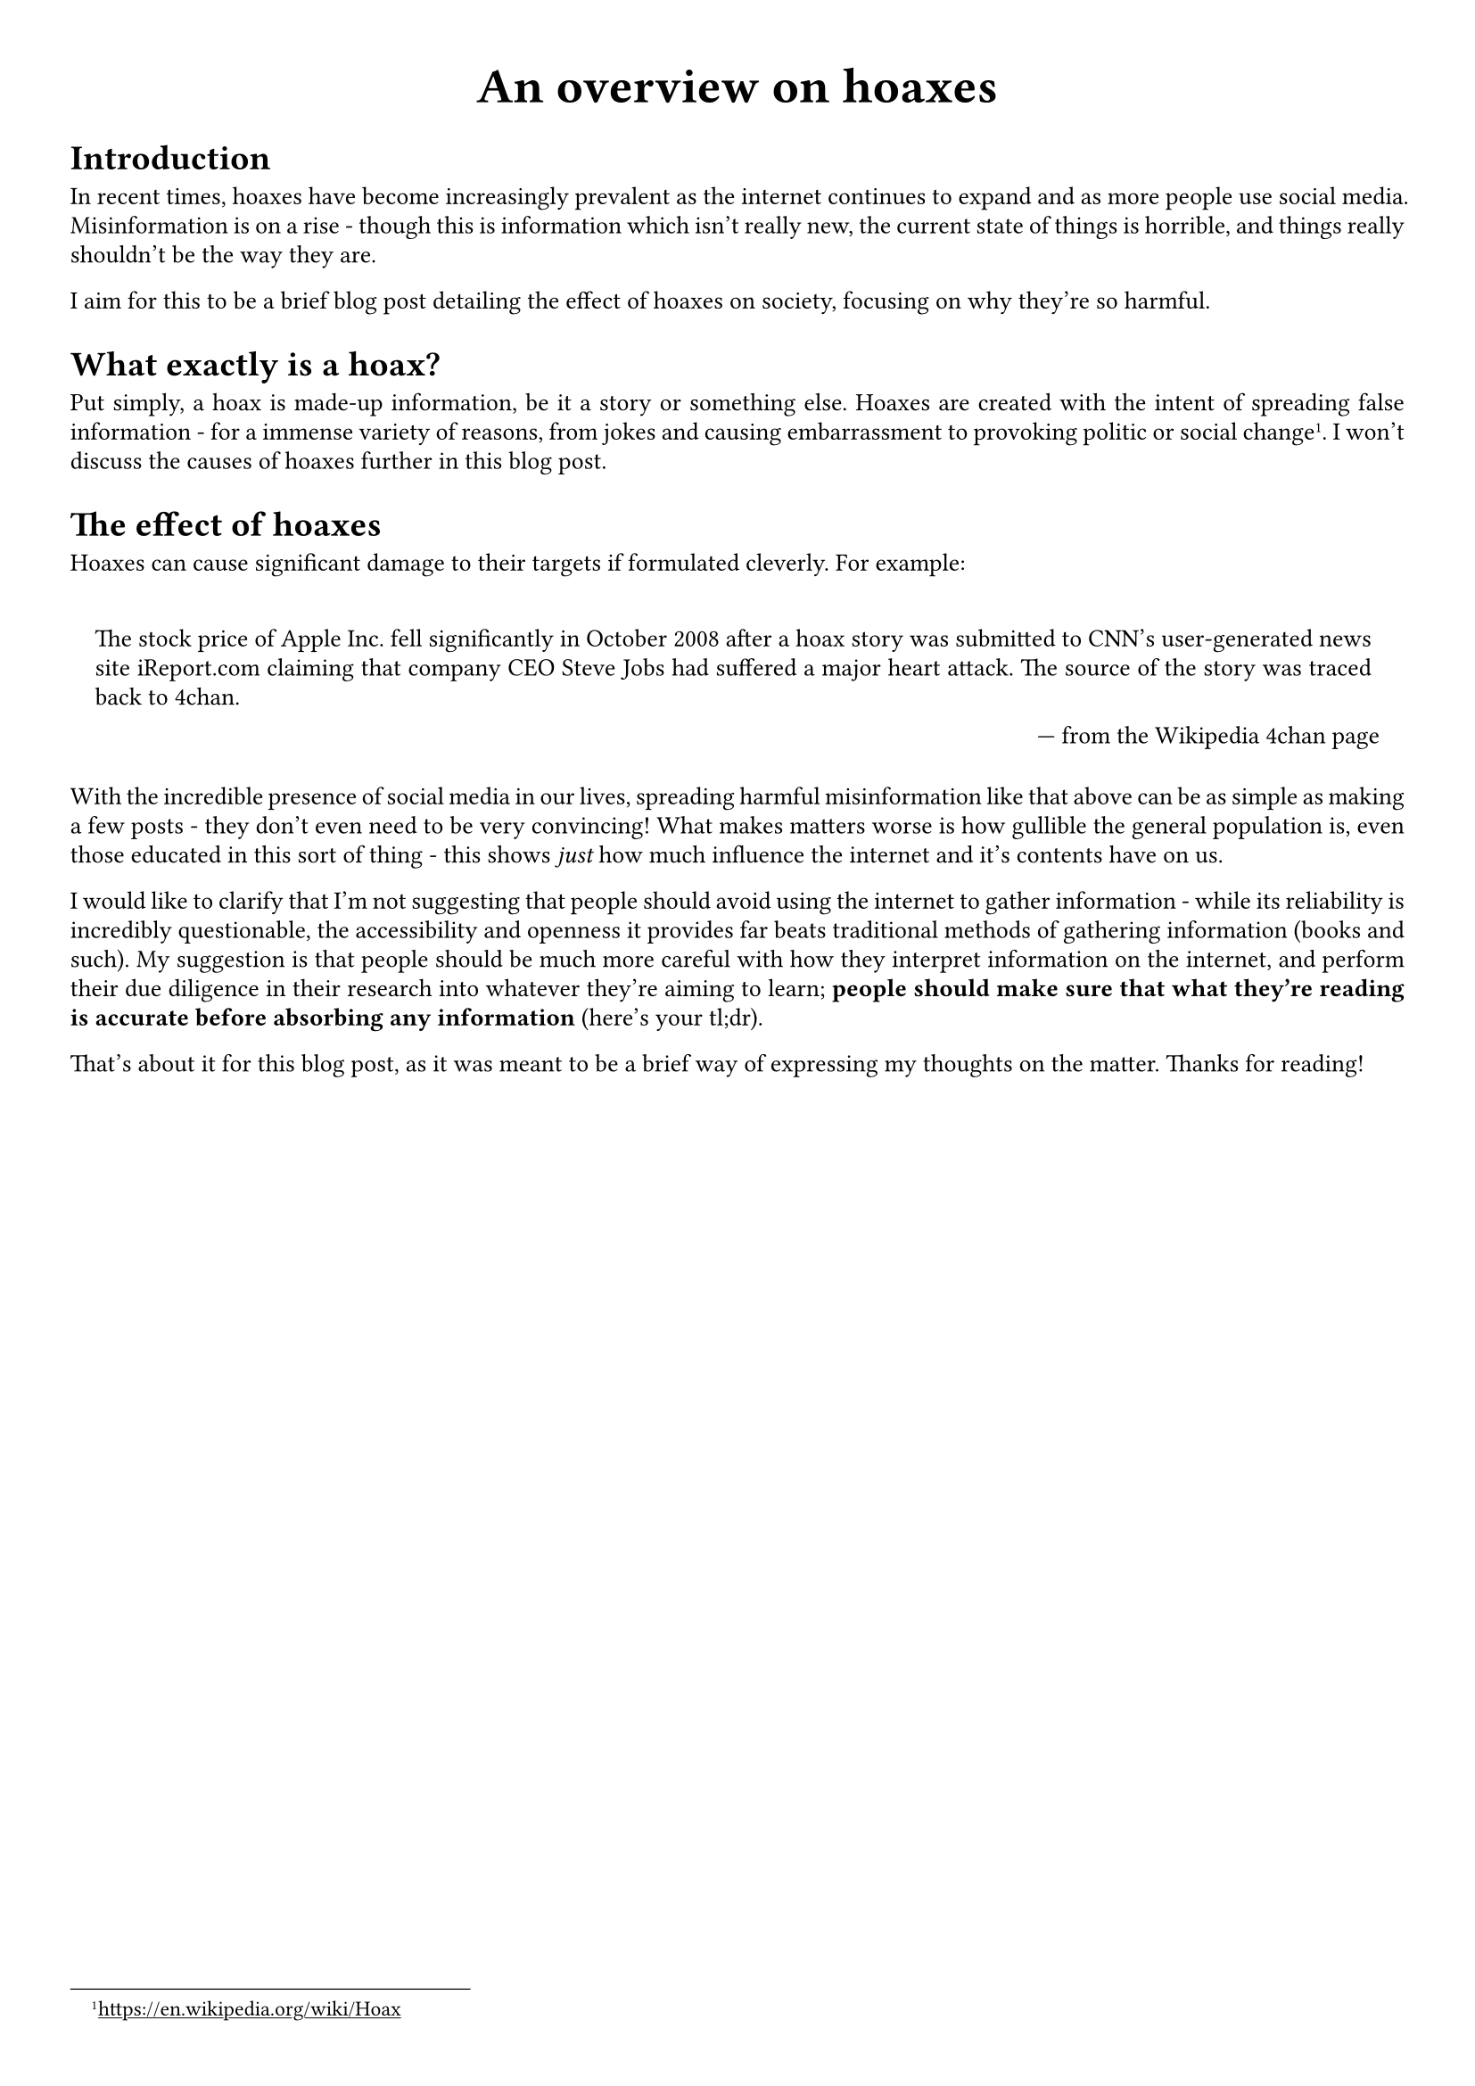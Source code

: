 #show link: underline
#set text(
  font: "ETBembo",
  size: 10pt)
#set page(
  paper: "a4",
  margin: 1cm,
)
#set par(
  justify: true,
  leading: 0.52em,
)

#align(center, text(20pt)[
  *An overview on hoaxes*
])

= Introduction
In recent times, hoaxes have become increasingly prevalent as the
internet continues to expand and as more people use social media.
Misinformation is on a rise - though this is information which isn’t
really new, the current state of things is horrible, and things really
shouldn’t be the way they are.

I aim for this to be a brief blog post detailing the effect of hoaxes on
society, focusing on why they’re so harmful.

= What exactly is a hoax?
Put simply, a hoax is made-up information, be it a story or something
else. Hoaxes are created with the intent of spreading false information - for a immense variety of reasons, from jokes and causing embarrassment
to provoking politic or social change #footnote[https://en.wikipedia.org/wiki/Hoax]. I won’t discuss
the causes of hoaxes further in this blog post.

= The effect of hoaxes
Hoaxes can cause significant damage to their targets if formulated
cleverly. For example:

#quote(block: true, attribution: "from the Wikipedia 4chan page")[
The stock price of Apple Inc.~fell significantly in October 2008 after a
hoax story was submitted to CNN’s user-generated news site iReport.com
claiming that company CEO Steve Jobs had suffered a major heart attack.
The source of the story was traced back to 4chan.
]

With the incredible presence of social media in our lives, spreading
harmful misinformation like that above can be as simple as making a few
posts - they don’t even need to be very convincing! What makes matters
worse is how gullible the general population is, even those educated in
this sort of thing - this shows #emph[just] how much influence the
internet and it’s contents have on us.

I would like to clarify that I’m not suggesting that people should avoid
using the internet to gather information - while its reliability is
incredibly questionable, the accessibility and openness it provides far
beats traditional methods of gathering information \(books and such). My
suggestion is that people should be much more careful with how they
interpret information on the internet, and perform their due diligence
in their research into whatever they’re aiming to learn; #strong[people
should make sure that what they’re reading is accurate before absorbing
any information] \(here’s your tl;dr).

That’s about it for this blog post, as it was meant to be a brief way of
expressing my thoughts on the matter. Thanks for reading!
